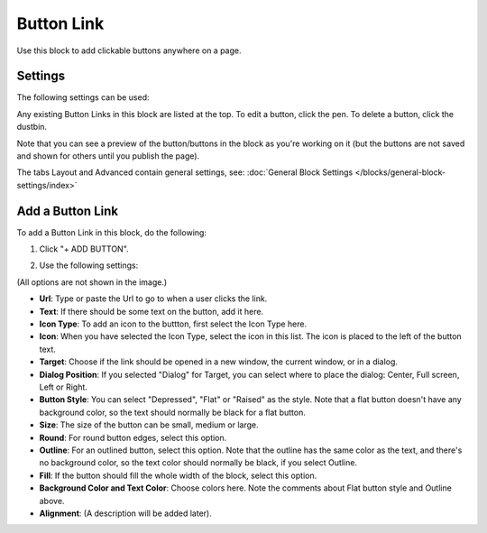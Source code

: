 Button Link
=====================

Use this block to add clickable buttons anywhere on a page.

Settings
***********
The following settings can be used:

.. image:: button-link-settings-new.png

Any existing Button Links in this block are listed at the top. To edit a button, click the pen. To delete a button, click the dustbin.

.. image:: button-link-settings-edit-delete-new.png

Note that you can see a preview of the button/buttons in the block as you're working on it (but the buttons are not saved and shown for others until you publish the page).

The tabs Layout and Advanced contain general settings, see: :doc:`General Block Settings </blocks/general-block-settings/index>`

Add a Button Link
*******************
To add a Button Link in this block, do the following:

1. Click "+ ADD BUTTON".

.. image:: button-link-settings-add-button-new.png

2. Use the following settings:

.. image:: button-link-new.png

(All options are not shown in the image.)

+ **Url**: Type or paste the Url to go to when a user clicks the link.
+ **Text**: If there should be some text on the button, add it here.
+ **Icon Type**: To add an icon to the buttton, first select the Icon Type here.
+ **Icon**: When you have selected the Icon Type, select the icon in this list. The icon is placed to the left of the button text.
+ **Target**: Choose if the link should be opened in a new window, the current window, or in a dialog.
+ **Dialog Position**: If you selected "Dialog" for Target, you can select where to place the dialog: Center, Full screen, Left or Right.
+ **Button Style**: You can select "Depressed", "Flat" or "Raised" as the style. Note that a flat button doesn't have any background color, so the text should normally be black for a flat button.
+ **Size**: The size of the button can be small, medium or large.
+ **Round**: For round button edges, select this option.
+ **Outline**: For an outlined button, select this option. Note that the outline has the same color as the text, and there's no background color, so the text color should normally be black, if you select Outline.
+ **Fill**: If the button should fill the whole width of the block, select this option.
+ **Background Color and Text Color**: Choose colors here. Note the comments about Flat button style and Outline above.
+ **Alignment**: (A description will be added later).

